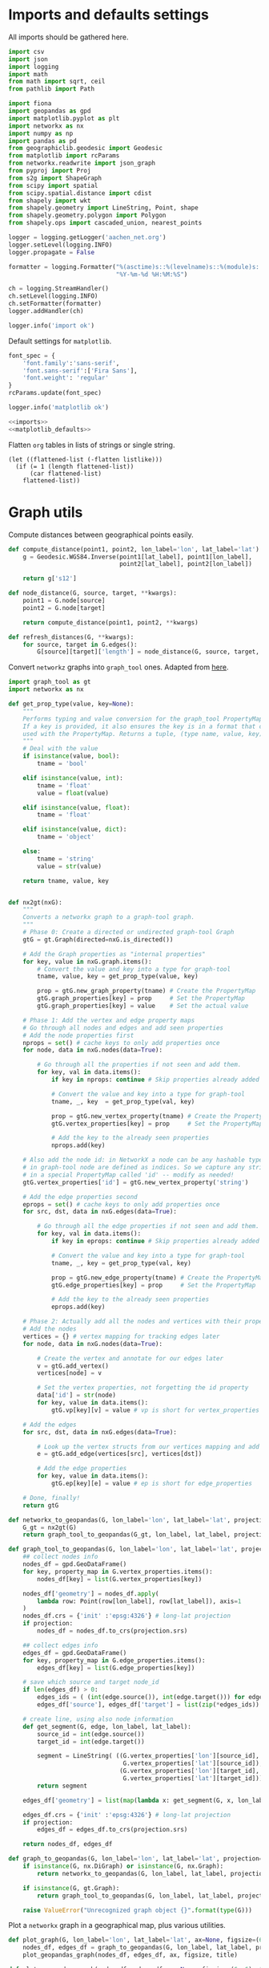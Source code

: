 #+STARTUP: indent

* Imports and defaults settings
All imports should be gathered here.

#+NAME: imports
#+BEGIN_SRC python
  import csv
  import json
  import logging
  import math
  from math import sqrt, ceil
  from pathlib import Path

  import fiona
  import geopandas as gpd
  import matplotlib.pyplot as plt
  import networkx as nx
  import numpy as np
  import pandas as pd
  from geographiclib.geodesic import Geodesic
  from matplotlib import rcParams
  from networkx.readwrite import json_graph
  from pyproj import Proj
  from s2g import ShapeGraph
  from scipy import spatial
  from scipy.spatial.distance import cdist
  from shapely import wkt
  from shapely.geometry import LineString, Point, shape
  from shapely.geometry.polygon import Polygon
  from shapely.ops import cascaded_union, nearest_points

  logger = logging.getLogger('aachen_net.org')
  logger.setLevel(logging.INFO)
  logger.propagate = False

  formatter = logging.Formatter("%(asctime)s::%(levelname)s::%(module)s::%(message)s",
                                "%Y-%m-%d %H:%M:%S")

  ch = logging.StreamHandler()
  ch.setLevel(logging.INFO)
  ch.setFormatter(formatter)
  logger.addHandler(ch)

  logger.info('import ok')
#+END_SRC

Default settings for ~matplotlib~.

#+NAME: matplotlib_defaults
#+BEGIN_SRC python
  font_spec = {
      'font.family':'sans-serif',
      'font.sans-serif':['Fira Sans'],
      'font.weight': 'regular'
  }
  rcParams.update(font_spec)

  logger.info('matplotlib ok')
#+END_SRC

#+NAME: imports_&_defaults
#+BEGIN_SRC python :noweb yes
  <<imports>>
  <<matplotlib_defaults>>
#+END_SRC

Flatten ~org~ tables in lists of strings or single string.
#+NAME: flatten
#+BEGIN_SRC elisp :var listlike='()
  (let ((flattened-list (-flatten listlike)))
    (if (= 1 (length flattened-list))
        (car flattened-list)
      flattened-list))
#+END_SRC

* Graph utils
Compute distances between geographical points easily.

#+NAME: distance_utilities
#+BEGIN_SRC python
  def compute_distance(point1, point2, lon_label='lon', lat_label='lat'):
      g = Geodesic.WGS84.Inverse(point1[lat_label], point1[lon_label],
                                 point2[lat_label], point2[lon_label])

      return g['s12']

  def node_distance(G, source, target, **kwargs):
      point1 = G.node[source]
      point2 = G.node[target]

      return compute_distance(point1, point2, **kwargs)

  def refresh_distances(G, **kwargs):
      for source, target in G.edges():
          G[source][target]['length'] = node_distance(G, source, target, **kwargs)
#+END_SRC

Convert ~networkz~ graphs into ~graph_tool~ ones. Adapted from [[https://gist.github.com/bbengfort/a430d460966d64edc6cad71c502d7005][here]].

#+NAME: networkx_to_graph_tool
#+BEGIN_SRC python
  import graph_tool as gt
  import networkx as nx

  def get_prop_type(value, key=None):
      """
      Performs typing and value conversion for the graph_tool PropertyMap class.
      If a key is provided, it also ensures the key is in a format that can be
      used with the PropertyMap. Returns a tuple, (type name, value, key)
      """
      # Deal with the value
      if isinstance(value, bool):
          tname = 'bool'

      elif isinstance(value, int):
          tname = 'float'
          value = float(value)

      elif isinstance(value, float):
          tname = 'float'

      elif isinstance(value, dict):
          tname = 'object'

      else:
          tname = 'string'
          value = str(value)

      return tname, value, key


  def nx2gt(nxG):
      """
      Converts a networkx graph to a graph-tool graph.
      """
      # Phase 0: Create a directed or undirected graph-tool Graph
      gtG = gt.Graph(directed=nxG.is_directed())

      # Add the Graph properties as "internal properties"
      for key, value in nxG.graph.items():
          # Convert the value and key into a type for graph-tool
          tname, value, key = get_prop_type(value, key)

          prop = gtG.new_graph_property(tname) # Create the PropertyMap
          gtG.graph_properties[key] = prop     # Set the PropertyMap
          gtG.graph_properties[key] = value    # Set the actual value

      # Phase 1: Add the vertex and edge property maps
      # Go through all nodes and edges and add seen properties
      # Add the node properties first
      nprops = set() # cache keys to only add properties once
      for node, data in nxG.nodes(data=True):

          # Go through all the properties if not seen and add them.
          for key, val in data.items():
              if key in nprops: continue # Skip properties already added

              # Convert the value and key into a type for graph-tool
              tname, _, key  = get_prop_type(val, key)

              prop = gtG.new_vertex_property(tname) # Create the PropertyMap
              gtG.vertex_properties[key] = prop     # Set the PropertyMap

              # Add the key to the already seen properties
              nprops.add(key)

      # Also add the node id: in NetworkX a node can be any hashable type, but
      # in graph-tool node are defined as indices. So we capture any strings
      # in a special PropertyMap called 'id' -- modify as needed!
      gtG.vertex_properties['id'] = gtG.new_vertex_property('string')

      # Add the edge properties second
      eprops = set() # cache keys to only add properties once
      for src, dst, data in nxG.edges(data=True):

          # Go through all the edge properties if not seen and add them.
          for key, val in data.items():
              if key in eprops: continue # Skip properties already added

              # Convert the value and key into a type for graph-tool
              tname, _, key = get_prop_type(val, key)

              prop = gtG.new_edge_property(tname) # Create the PropertyMap
              gtG.edge_properties[key] = prop     # Set the PropertyMap

              # Add the key to the already seen properties
              eprops.add(key)

      # Phase 2: Actually add all the nodes and vertices with their properties
      # Add the nodes
      vertices = {} # vertex mapping for tracking edges later
      for node, data in nxG.nodes(data=True):

          # Create the vertex and annotate for our edges later
          v = gtG.add_vertex()
          vertices[node] = v

          # Set the vertex properties, not forgetting the id property
          data['id'] = str(node)
          for key, value in data.items():
              gtG.vp[key][v] = value # vp is short for vertex_properties

      # Add the edges
      for src, dst, data in nxG.edges(data=True):

          # Look up the vertex structs from our vertices mapping and add edge.
          e = gtG.add_edge(vertices[src], vertices[dst])

          # Add the edge properties
          for key, value in data.items():
              gtG.ep[key][e] = value # ep is short for edge_properties

      # Done, finally!
      return gtG
#+END_SRC

#+NAME: graph_to_geopandas
#+BEGIN_SRC python
  def networkx_to_geopandas(G, lon_label='lon', lat_label='lat', projection=None):
      G_gt = nx2gt(G)
      return graph_tool_to_geopandas(G_gt, lon_label, lat_label, projection)

  def graph_tool_to_geopandas(G, lon_label='lon', lat_label='lat', projection=None):
      ## collect nodes info
      nodes_df = gpd.GeoDataFrame()
      for key, property_map in G.vertex_properties.items():
          nodes_df[key] = list(G.vertex_properties[key])

      nodes_df['geometry'] = nodes_df.apply(
          lambda row: Point(row[lon_label], row[lat_label]), axis=1
      )
      nodes_df.crs = {'init' :'epsg:4326'} # long-lat projection
      if projection:
          nodes_df = nodes_df.to_crs(projection.srs)

      ## collect edges info
      edges_df = gpd.GeoDataFrame()
      for key, property_map in G.edge_properties.items():
          edges_df[key] = list(G.edge_properties[key])

      # save which source and target node_id
      if len(edges_df) > 0:
          edges_ids = ( (int(edge.source()), int(edge.target())) for edge in G.edges() )
          edges_df['source'], edges_df['target'] = list(zip(*edges_ids))

      # create line, using also node information
      def get_segment(G, edge, lon_label, lat_label):
          source_id = int(edge.source())
          target_id = int(edge.target())

          segment = LineString( ((G.vertex_properties['lon'][source_id],
                                  G.vertex_properties['lat'][source_id]),
                                 (G.vertex_properties['lon'][target_id],
                                  G.vertex_properties['lat'][target_id])) )
          return segment

      edges_df['geometry'] = list(map(lambda x: get_segment(G, x, lon_label, lat_label), G.edges()))

      edges_df.crs = {'init' :'epsg:4326'} # long-lat projection
      if projection:
          edges_df = edges_df.to_crs(projection.srs)

      return nodes_df, edges_df

  def graph_to_geopandas(G, lon_label='lon', lat_label='lat', projection=None):
      if isinstance(G, nx.DiGraph) or isinstance(G, nx.Graph):
          return networkx_to_geopandas(G, lon_label, lat_label, projection)

      if isinstance(G, gt.Graph):
          return graph_tool_to_geopandas(G, lon_label, lat_label, projection)

      raise ValueError("Unrecognized graph object {}".format(type(G)))
#+END_SRC

Plot a ~networkx~ graph in a geographical map, plus various utilities.

#+NAME: graph_plot
#+BEGIN_SRC python
  def plot_graph(G, lon_label='lon', lat_label='lat', ax=None, figsize=(6, 6), title=None, projection=None):
      nodes_df, edges_df = graph_to_geopandas(G, lon_label, lat_label, projection)
      plot_geopandas_graph(nodes_df, edges_df, ax, figsize, title)

  def plot_geopandas_graph(nodes_df, edges_df, ax=None, figsize=(6, 6), title=None, projection=None):
      ## plot everything
      if ax is None:
          fig = plt.figure(figsize=figsize, frameon=False)
          ax = fig.gca()

      if title:
          ax.set_title(title + "\n",
                       fontsize=15,
                       fontweight=font_spec['font.weight'])

      nodes_df.plot(ax=ax,
                    markersize=1,
                    color='black',
                    zorder=2)

      edges_df.plot(ax=ax,
                    color='black',
                    # column='weight',
                    linewidth=0.5,
                    zorder=1)

      plt.axis('off')
#+END_SRC

#+NAME: graph_utils
#+BEGIN_SRC python :noweb yes
  <<distance_utilities>>
  <<networkx_to_graph_tool>>
  <<graph_to_geopandas>>
  <<graph_plot>>
#+END_SRC

* Datasets reading routines
Read district map and its projection details.

#+NAME: districts
#+BEGIN_SRC python
  district_map = gpd.read_file("data/aachen_net/aachen_district_map.shp")
  del district_map['FLäcHE'] # whole zero column

  logger.info('districts ok')
#+END_SRC

Read district map projection, used as default one across the computations.
See [[https://gis.stackexchange.com/questions/17341/projection-pyproj-puzzle-and-understanding-srs-format][here]] for getting projection from ~prj~ file.

#+NAME: projection
#+BEGIN_SRC python
  prj_string_file = Path("data/aachen_net/aachen_district_map_prj.txt")
  if not prj_string_file.is_file():
      import osr # troublesome to install in cluster

      prj_content = open('data/aachen_net/aachen_district_map.prj', 'r').read()
      srs = osr.SpatialReference()
      srs.ImportFromWkt(prj_content)

      with open(str(prj_string_file), 'w') as f:
          f.write(srs.ExportToProj4())

  prj_string = open(str(prj_string_file), 'r').read()
  projection = Proj(prj_string)

  logger.info('projection ok')
#+END_SRC

Read population statistics for each district and join them to the district ~GeoDataFrame~.

#+NAME: population
#+BEGIN_SRC python
  district_population = pd.read_csv("data/aachen_net/20170630_population_density.csv")
  district_population.columns = ['STATBEZ', 'PERS']

  # join using index
  district_map.set_index('STATBEZ', inplace=True)
  district_population.set_index('STATBEZ', inplace=True)

  district_map['population'] = district_population['PERS']

  # compute area in km^2: I checked some in wikipedia to be sure
  district_map['area'] = district_map['geometry'].area / 10**6
  district_map['density'] = district_map['population'] / district_map['area']

  logger.info('population ok')
#+END_SRC

Read all roads and buildings that are either of ~None~ type or member of this group.
#+NAME: valid_types
| house            |
| residential      |
| apartments       |
| industrial       |
| school           |
| farm             |
| retail           |
| allotment_house  |
| warehouse        |
| office           |
| public           |
| civic            |
| hospital         |
| university       |
| manufacture      |
| dormitory        |
| community_centre |
| hotel            |
| bungalow         |
| family_house     |
| commercial       |

#+NAME: roads
#+BEGIN_SRC python
  roads_path = "data/aachen_net/aachen_roads.shp"
  roads_map = gpd.read_file(roads_path)
  roads_map.OSM_ID = pd.to_numeric(roads_map.OSM_ID)
  roads_map.crs = {'init': 'epsg:4326'}
  roads_map = roads_map.to_crs(projection.srs)

  logger.info('roads ok')
#+END_SRC

#+NAME: buildings
#+BEGIN_SRC python
  buildings_path = "data/aachen_net/aachen_buildings.shp"
  buildings_map = gpd.read_file(buildings_path)
  buildings_map.OSM_ID = pd.to_numeric(buildings_map.OSM_ID)
  buildings_map.crs = {'init': 'epsg:4326'}
  buildings_map = buildings_map.to_crs(projection.srs)

  # set a custom label instead of None
  buildings_map.loc[buildings_map['TYPE'].isnull(), 'TYPE'] = "UNSET"

  # remove unwanted types, but keep UNSET ones
  buildings_map = buildings_map[buildings_map['TYPE'].isin(valid_types + ['UNSET'])]

  logger.info('buildings ok')
#+END_SRC

#+NAME: all_datasets
#+BEGIN_SRC python :noweb yes :var valid_types=flatten(valid_types)
  <<imports_&_defaults>>
  <<districts>>
  <<population>>
  <<roads>>
  <<buildings>>
#+END_SRC

* Cluster utilities
Here comes handy job files for cluster execution, both for UniPD DEI and RWTH
systems.
Just replace the script with the one you want to run.

#+BEGIN_SRC bash :tangle scripts/aachen_net_UniPD.job
  #!/bin/bash

  # create ouput files in job directory
  #$ -o /home/lovisott/master_thesis/out.txt
  #$ -e /home/lovisott/master_thesis/err.txt

  cd /home/lovisott/master_thesis/

  source venv/bin/activate
  GDAL_DATA=/home/lovisott/gdal python scripts/aachen_net/07_get_closest_roads.py
#+END_SRC

#+BEGIN_SRC bash :tangle scripts/aachen_net_RWTH.job
  #!/usr/bin/env zsh

  ### Job name
  #BSUB -J OMP12JOB

  ### File / path where STDOUT & STDERR will be written
  ###    %J is the job ID, %I is the array ID
  #BSUB -o logs/%J-output.txt

  ### Request the time you need for execution in minutes
  ### The format for the parameter is: [hour:]minute,
  ### that means for 80 minutes you could also use this: 1:20
  #BSUB -W 10:00

  ### Request the number of compute slots you want to use
  #BSUB -n 32

  ### Request memory you need for your job in TOTAL in MB
  #BSUB -M 128000

  ### Use esub for OpenMP/shared memeory jobs
  #BSUB -a openmp

  ### Change to the work directory
  cd /home/qt636081/master_thesis/

  ### Execute your application
  source venv/bin/activate
  # pip install -r requirements.txt
  python2 scripts/aachen_net/13_ILP.py
#+END_SRC
